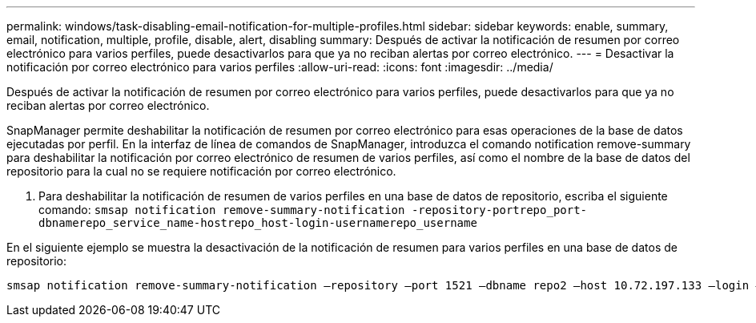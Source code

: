 ---
permalink: windows/task-disabling-email-notification-for-multiple-profiles.html 
sidebar: sidebar 
keywords: enable, summary, email, notification, multiple, profile, disable, alert, disabling 
summary: Después de activar la notificación de resumen por correo electrónico para varios perfiles, puede desactivarlos para que ya no reciban alertas por correo electrónico. 
---
= Desactivar la notificación por correo electrónico para varios perfiles
:allow-uri-read: 
:icons: font
:imagesdir: ../media/


[role="lead"]
Después de activar la notificación de resumen por correo electrónico para varios perfiles, puede desactivarlos para que ya no reciban alertas por correo electrónico.

SnapManager permite deshabilitar la notificación de resumen por correo electrónico para esas operaciones de la base de datos ejecutadas por perfil. En la interfaz de línea de comandos de SnapManager, introduzca el comando notification remove-summary para deshabilitar la notificación por correo electrónico de resumen de varios perfiles, así como el nombre de la base de datos del repositorio para la cual no se requiere notificación por correo electrónico.

. Para deshabilitar la notificación de resumen de varios perfiles en una base de datos de repositorio, escriba el siguiente comando: `smsap notification remove-summary-notification -repository-portrepo_port-dbnamerepo_service_name-hostrepo_host-login-usernamerepo_username`


En el siguiente ejemplo se muestra la desactivación de la notificación de resumen para varios perfiles en una base de datos de repositorio:

[listing]
----

smsap notification remove-summary-notification –repository –port 1521 –dbname repo2 –host 10.72.197.133 –login –username oba5
----